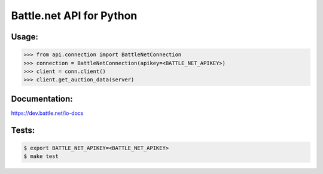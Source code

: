 
Battle.net API for Python
=========================


Usage:
------

.. code-block:: python

    >>> from api.connection import BattleNetConnection
    >>> connection = BattleNetConnection(apikey=<BATTLE_NET_APIKEY>)
    >>> client = conn.client()
    >>> client.get_auction_data(server)


Documentation:
--------------
https://dev.battle.net/io-docs


Tests:
------

.. code-block:: sh

   $ export BATTLE_NET_APIKEY=<BATTLE_NET_APIKEY>
   $ make test


